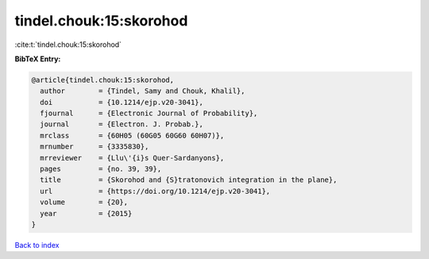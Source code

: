 tindel.chouk:15:skorohod
========================

:cite:t:`tindel.chouk:15:skorohod`

**BibTeX Entry:**

.. code-block:: bibtex

   @article{tindel.chouk:15:skorohod,
     author        = {Tindel, Samy and Chouk, Khalil},
     doi           = {10.1214/ejp.v20-3041},
     fjournal      = {Electronic Journal of Probability},
     journal       = {Electron. J. Probab.},
     mrclass       = {60H05 (60G05 60G60 60H07)},
     mrnumber      = {3335830},
     mrreviewer    = {Llu\'{i}s Quer-Sardanyons},
     pages         = {no. 39, 39},
     title         = {Skorohod and {S}tratonovich integration in the plane},
     url           = {https://doi.org/10.1214/ejp.v20-3041},
     volume        = {20},
     year          = {2015}
   }

`Back to index <../By-Cite-Keys.html>`_
